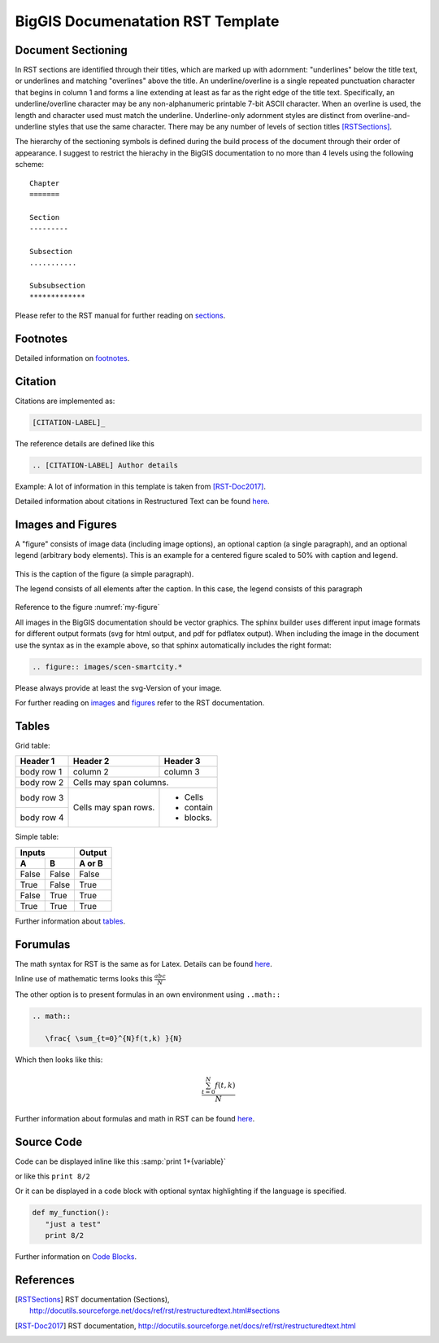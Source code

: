 BigGIS Documenatation RST Template
====================================

Document Sectioning
-------------------

In RST sections are identified through their titles, which are marked up with adornment: "underlines" below the title text, or underlines and matching "overlines" above the title. An underline/overline is a single repeated punctuation character that begins in column 1 and forms a line extending at least as far as the right edge of the title text. Specifically, an underline/overline character may be any non-alphanumeric printable 7-bit ASCII character. When an overline is used, the length and character used must match the underline. Underline-only adornment styles are distinct from overline-and-underline styles that use the same character. There may be any number of levels of section titles [RSTSections]_.

The hierarchy of the sectioning symbols is defined during the build process of the document through their order of appearance. I suggest to restrict the hierachy in the BigGIS documentation to no more than 4 levels using the following scheme: ::

	Chapter
	=======
	
	Section
	---------

	Subsection
	...........

	Subsubsection
	*************

Please refer to the RST manual for further reading on `sections <http://docutils.sourceforge.net/docs/ref/rst/restructuredtext.html#sections>`_.

Footnotes
----------

Detailed information on `footnotes <http://docutils.sourceforge.net/docs/user/rst/quickref.html#footnotes>`_.

Citation
----------

Citations are implemented as: 

.. code::

   [CITATION-LABEL]_
   
The reference details are defined like this

.. code::

   .. [CITATION-LABEL] Author details
   
Example: A lot of information in this template is taken from [RST-Doc2017]_.

Detailed information about citations in Restructured Text can be found `here <http://docutils.sourceforge.net/docs/user/rst/quickref.html#citations>`_.

Images and Figures
-------------------

A "figure" consists of image data (including image options), an optional caption (a single paragraph), and an optional legend (arbitrary body elements). This is an example for a centered figure scaled to 50% with caption and legend.

.. figure:: images/scen-smartcity.*
	:name: my-figure
	:scale: 50 %
	:alt: smartcity symbol
	:align: center

	This is the caption of the figure (a simple paragraph).

	The legend consists of all elements after the caption. In this case, the legend consists of this paragraph

Reference to the figure :numref:`my-figure`

All images in the BigGIS documentation should be vector graphics. The sphinx builder uses different input image formats for different output formats (svg for html output, and pdf for pdflatex output). When including the image in the document use the syntax as in the example above, so that sphinx automatically includes the right format:

.. code::
   
   .. figure:: images/scen-smartcity.*

Please always provide at least the svg-Version of your image.

.. TODO: Figure enumeration and referencing (siehe http://www.sphinx-doc.org/en/stable/markup/inline.html#cross-referencing-figures-by-figure-number )

For further reading on `images <http://docutils.sourceforge.net/docs/ref/rst/directives.html#image>`_ and `figures <http://docutils.sourceforge.net/docs/ref/rst/directives.html#figure>`_ refer to the RST documentation.

Tables
---------

Grid table:

+------------+------------+-----------+ 
| Header 1   | Header 2   | Header 3  | 
+============+============+===========+ 
| body row 1 | column 2   | column 3  | 
+------------+------------+-----------+ 
| body row 2 | Cells may span columns.| 
+------------+------------+-----------+ 
| body row 3 | Cells may  | - Cells   | 
+------------+ span rows. | - contain | 
| body row 4 |            | - blocks. | 
+------------+------------+-----------+

Simple table:

=====  =====  ====== 
   Inputs     Output 
------------  ------ 
  A      B    A or B 
=====  =====  ====== 
False  False  False 
True   False  True 
False  True   True 
True   True   True 
=====  =====  ======

Further information about `tables <http://docutils.sourceforge.net/docs/ref/rst/restructuredtext.html#tables>`_.

Forumulas
-------------

The math syntax for RST is the same as for Latex. Details can be found `here <http://www.ams.org/publications/authors/tex/amslatex>`_. 

Inline use of mathematic terms looks this :math:`\frac{ abc}{N}`

The other option is to present formulas in an own environment using ``..math::``

.. code::
   
   .. math::
      
      \frac{ \sum_{t=0}^{N}f(t,k) }{N}
 
Which then looks like this:

.. math::
   
   \frac{ \sum_{t=0}^{N}f(t,k) }{N}
 
Further information about formulas and math in RST can be found `here <http://www.sphinx-doc.org/en/stable/ext/math.html>`_.

Source Code
------------
Code can be displayed inline like this :samp:`print 1+{variable}` 

or like this ``print 8/2``

Or it can be displayed in a code block with optional syntax highlighting if the language is specified.

.. code:: python
   
   def my_function():
      "just a test"
      print 8/2 

Further information on `Code Blocks <http://docutils.sourceforge.net/docs/ref/rst/directives.html#code>`_.	  

References
-------------

.. [RSTSections] RST documentation (Sections), http://docutils.sourceforge.net/docs/ref/rst/restructuredtext.html#sections
.. [RST-Doc2017] RST documentation, http://docutils.sourceforge.net/docs/ref/rst/restructuredtext.html
